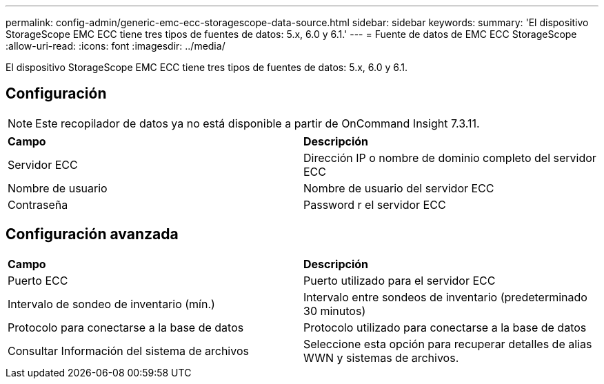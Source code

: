 ---
permalink: config-admin/generic-emc-ecc-storagescope-data-source.html 
sidebar: sidebar 
keywords:  
summary: 'El dispositivo StorageScope EMC ECC tiene tres tipos de fuentes de datos: 5.x, 6.0 y 6.1.' 
---
= Fuente de datos de EMC ECC StorageScope
:allow-uri-read: 
:icons: font
:imagesdir: ../media/


[role="lead"]
El dispositivo StorageScope EMC ECC tiene tres tipos de fuentes de datos: 5.x, 6.0 y 6.1.



== Configuración

[NOTE]
====
Este recopilador de datos ya no está disponible a partir de OnCommand Insight 7.3.11.

====
|===


| *Campo* | *Descripción* 


 a| 
Servidor ECC
 a| 
Dirección IP o nombre de dominio completo del servidor ECC



 a| 
Nombre de usuario
 a| 
Nombre de usuario del servidor ECC



 a| 
Contraseña
 a| 
Password r el servidor ECC

|===


== Configuración avanzada

|===


| *Campo* | *Descripción* 


 a| 
Puerto ECC
 a| 
Puerto utilizado para el servidor ECC



 a| 
Intervalo de sondeo de inventario (mín.)
 a| 
Intervalo entre sondeos de inventario (predeterminado 30 minutos)



 a| 
Protocolo para conectarse a la base de datos
 a| 
Protocolo utilizado para conectarse a la base de datos



 a| 
Consultar Información del sistema de archivos
 a| 
Seleccione esta opción para recuperar detalles de alias WWN y sistemas de archivos.

|===